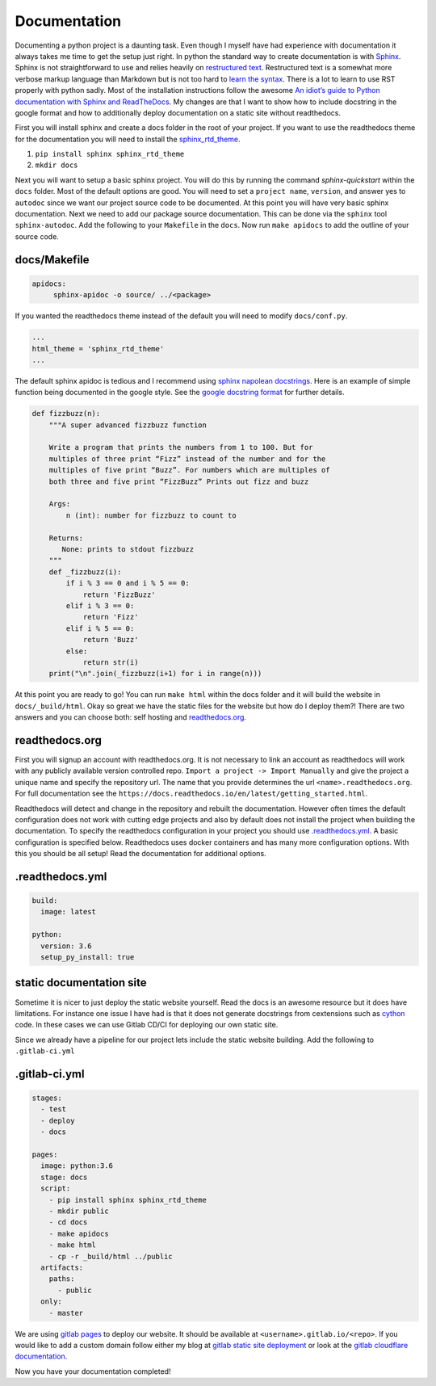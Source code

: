 Documentation
=============

Documenting a python project is a daunting task. Even though I myself
have had experience with documentation it always takes me time to get
the setup just right. In python the standard way to create
documentation is with `Sphinx
<http://www.sphinx-doc.org/en/master/>`_. Sphinx is not
straightforward to use and relies heavily on `restructured text
<https://en.wikipedia.org/wiki/ReStructuredText>`_. Restructured text
is a somewhat more verbose markup language than Markdown but is not
too hard to `learn the syntax
<http://docutils.sourceforge.net/docs/user/rst/quickref.html>`_. There
is a lot to learn to use RST properly with python sadly. Most of the
installation instructions follow the awesome `An idiot’s guide to
Python documentation with Sphinx and ReadTheDocs
<https://samnicholls.net/2016/06/15/how-to-sphinx-readthedocs/>`_. My
changes are that I want to show how to include docstring in the google
format and how to additionally deploy documentation on a static site
without readthedocs.

First you will install sphinx and create a docs folder in the root of
your project. If you want to use the readthedocs theme for the
documentation you will need to install the `sphinx_rtd_theme
<https://github.com/rtfd/sphinx_rtd_theme>`_.

1. ``pip install sphinx sphinx_rtd_theme``
2. ``mkdir docs``

Next you will want to setup a basic sphinx project. You will do this
by running the command `sphinx-quickstart` within the ``docs`` folder.
Most of the default options are good. You will need to set a ``project
name``, ``version``, and answer yes to ``autodoc`` since we want our
project source code to be documented. At this point you will have very
basic sphinx documentation. Next we need to add our package source
documentation. This can be done via the ``sphinx`` tool
``sphinx-autodoc``. Add the following to your ``Makefile`` in the
``docs``. Now run ``make apidocs`` to add the outline of your source
code.

-------------
docs/Makefile
-------------

.. code-block:: shell

   apidocs:
	sphinx-apidoc -o source/ ../<package>

If you wanted the readthedocs theme instead of the default you will need to modify ``docs/conf.py``.

.. code-block:: python

   ...
   html_theme = 'sphinx_rtd_theme'
   ...

The default sphinx apidoc is tedious and I recommend using `sphinx
napolean docstrings
<http://www.sphinx-doc.org/en/stable/ext/napoleon.html>`_. Here is an
example of simple function being documented in the google style. See
the `google docstring format
<https://google.github.io/styleguide/pyguide.html?showone=Comments#Comments>`_
for further details.

.. code-block:: python

   def fizzbuzz(n):
       """A super advanced fizzbuzz function

       Write a program that prints the numbers from 1 to 100. But for
       multiples of three print “Fizz” instead of the number and for the
       multiples of five print “Buzz”. For numbers which are multiples of
       both three and five print “FizzBuzz” Prints out fizz and buzz

       Args:
           n (int): number for fizzbuzz to count to

       Returns:
          None: prints to stdout fizzbuzz
       """
       def _fizzbuzz(i):
           if i % 3 == 0 and i % 5 == 0:
               return 'FizzBuzz'
           elif i % 3 == 0:
               return 'Fizz'
           elif i % 5 == 0:
               return 'Buzz'
           else:
               return str(i)
       print("\n".join(_fizzbuzz(i+1) for i in range(n)))


At this point you are ready to go! You can run ``make html`` within
the docs folder and it will build the website in
``docs/_build/html``. Okay so great we have the static files for the
website but how do I deploy them?! There are two answers and you can
choose both: self hosting and `readthedocs.org
<https://readthedocs.org>`_.

---------------
readthedocs.org
---------------

First you will signup an account with readthedocs.org. It is not
necessary to link an account as readthedocs will work with any
publicly available version controlled repo. ``Import a project ->
Import Manually`` and give the project a unique name and specify the
repository url. The name that you provide determines the url
``<name>.readthedocs.org``. For full documentation see the
``https://docs.readthedocs.io/en/latest/getting_started.html``.

Readthedocs will detect and change in the repository and rebuilt the
documentation. However often times the default configuration does not
work with cutting edge projects and also by default does not install
the project when building the documentation. To specify the
readthedocs configuration in your project you should use
`.readthedocs.yml
<https://docs.readthedocs.io/en/latest/yaml-config.html?highlight=.readthedocs.yml>`_. A basic configuration is specified below. Readthedocs uses docker containers and has many more configuration options. With this you should be all setup! Read the documentation for additional options.

----------------
.readthedocs.yml
----------------

.. code-block:: yaml

   build:
     image: latest

   python:
     version: 3.6
     setup_py_install: true


-------------------------
static documentation site
-------------------------

Sometime it is nicer to just deploy the static website yourself. Read
the docs is an awesome resource but it does have limitations. For
instance one issue I have had is that it does not generate docstrings
from cextensions such as `cython <http://cython.org/>`_ code. In these
cases we can use Gitlab CD/CI for deploying our own static site.

Since we already have a pipeline for our project lets include the
static website building. Add the following to ``.gitlab-ci.yml``

--------------
.gitlab-ci.yml
--------------

.. code-block:: yaml

   stages:
     - test
     - deploy
     - docs

   pages:
     image: python:3.6
     stage: docs
     script:
       - pip install sphinx sphinx_rtd_theme
       - mkdir public
       - cd docs
       - make apidocs
       - make html
       - cp -r _build/html ../public
     artifacts:
       paths:
         - public
     only:
       - master

We are using `gitlab pages
<https://docs.gitlab.com/ee/user/project/pages/index.html>`_ to deploy
our website. It should be available at
``<username>.gitlab.io/<repo>``. If you would like to add a custom
domain follow either my blog at `gitlab static site deployment
<https://chrisostrouchov.com/posts/hugo_static_site_deployment/>`_ or
look at the `gitlab cloudflare documentation
<https://about.gitlab.com/2017/02/07/setting-up-gitlab-pages-with-cloudflare-certificates/>`_.

Now you have your documentation completed!
